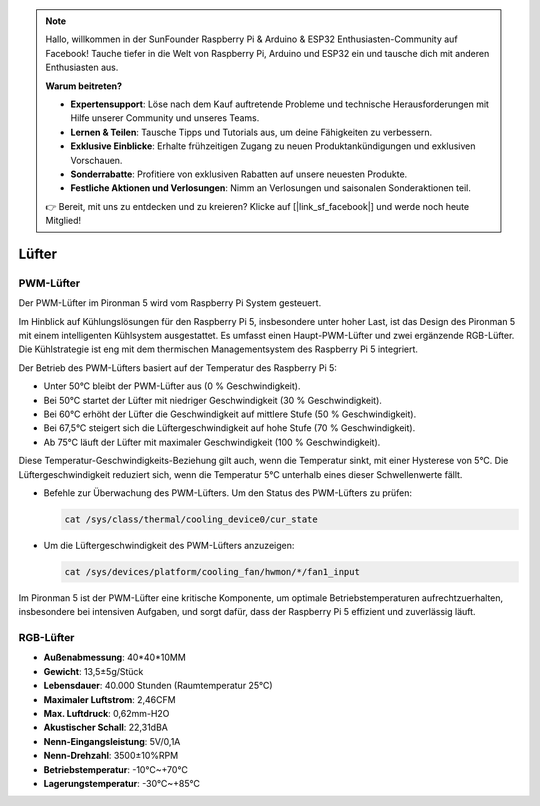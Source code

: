 .. note:: 

    Hallo, willkommen in der SunFounder Raspberry Pi & Arduino & ESP32 Enthusiasten-Community auf Facebook! Tauche tiefer in die Welt von Raspberry Pi, Arduino und ESP32 ein und tausche dich mit anderen Enthusiasten aus.

    **Warum beitreten?**

    - **Expertensupport**: Löse nach dem Kauf auftretende Probleme und technische Herausforderungen mit Hilfe unserer Community und unseres Teams.
    - **Lernen & Teilen**: Tausche Tipps und Tutorials aus, um deine Fähigkeiten zu verbessern.
    - **Exklusive Einblicke**: Erhalte frühzeitigen Zugang zu neuen Produktankündigungen und exklusiven Vorschauen.
    - **Sonderrabatte**: Profitiere von exklusiven Rabatten auf unsere neuesten Produkte.
    - **Festliche Aktionen und Verlosungen**: Nimm an Verlosungen und saisonalen Sonderaktionen teil.

    👉 Bereit, mit uns zu entdecken und zu kreieren? Klicke auf [|link_sf_facebook|] und werde noch heute Mitglied!

Lüfter
============

PWM-Lüfter
-------------

Der PWM-Lüfter im Pironman 5 wird vom Raspberry Pi System gesteuert.

Im Hinblick auf Kühlungslösungen für den Raspberry Pi 5, insbesondere unter hoher Last, ist das Design des Pironman 5 mit einem intelligenten Kühlsystem ausgestattet. Es umfasst einen Haupt-PWM-Lüfter und zwei ergänzende RGB-Lüfter. Die Kühlstrategie ist eng mit dem thermischen Managementsystem des Raspberry Pi 5 integriert.

Der Betrieb des PWM-Lüfters basiert auf der Temperatur des Raspberry Pi 5:

* Unter 50°C bleibt der PWM-Lüfter aus (0 % Geschwindigkeit).
* Bei 50°C startet der Lüfter mit niedriger Geschwindigkeit (30 % Geschwindigkeit).
* Bei 60°C erhöht der Lüfter die Geschwindigkeit auf mittlere Stufe (50 % Geschwindigkeit).
* Bei 67,5°C steigert sich die Lüftergeschwindigkeit auf hohe Stufe (70 % Geschwindigkeit).
* Ab 75°C läuft der Lüfter mit maximaler Geschwindigkeit (100 % Geschwindigkeit).

Diese Temperatur-Geschwindigkeits-Beziehung gilt auch, wenn die Temperatur sinkt, mit einer Hysterese von 5°C. Die Lüftergeschwindigkeit reduziert sich, wenn die Temperatur 5°C unterhalb eines dieser Schwellenwerte fällt.

* Befehle zur Überwachung des PWM-Lüfters. Um den Status des PWM-Lüfters zu prüfen:

  .. code-block:: shell
  
    cat /sys/class/thermal/cooling_device0/cur_state

* Um die Lüftergeschwindigkeit des PWM-Lüfters anzuzeigen:

  .. code-block:: shell

    cat /sys/devices/platform/cooling_fan/hwmon/*/fan1_input

Im Pironman 5 ist der PWM-Lüfter eine kritische Komponente, um optimale Betriebstemperaturen aufrechtzuerhalten, insbesondere bei intensiven Aufgaben, und sorgt dafür, dass der Raspberry Pi 5 effizient und zuverlässig läuft.

RGB-Lüfter
-------------------

.. image:: img/size_fan.png

* **Außenabmessung**: 40*40*10MM
* **Gewicht**: 13,5±5g/Stück
* **Lebensdauer**: 40.000 Stunden (Raumtemperatur 25°C)
* **Maximaler Luftstrom**: 2,46CFM
* **Max. Luftdruck**: 0,62mm-H2O
* **Akustischer Schall**: 22,31dBA
* **Nenn-Eingangsleistung**: 5V/0,1A
* **Nenn-Drehzahl**: 3500±10%RPM
* **Betriebstemperatur**: -10℃~+70℃
* **Lagerungstemperatur**: -30℃~+85℃

